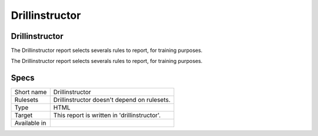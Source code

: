 .. _report-drillinstructor:

Drillinstructor
+++++++++++++++

Drillinstructor
_______________

.. meta::
	:description:
		Drillinstructor: The Drillinstructor report selects severals rules to report, for training purposes..
	:twitter:card: summary_large_image
	:twitter:site: @exakat
	:twitter:title: Drillinstructor
	:twitter:description: Drillinstructor: The Drillinstructor report selects severals rules to report, for training purposes.
	:twitter:creator: @exakat
	:twitter:image:src: https://www.exakat.io/wp-content/uploads/2020/06/logo-exakat.png
	:og:image: https://www.exakat.io/wp-content/uploads/2020/06/logo-exakat.png
	:og:title: Drillinstructor
	:og:type: article
	:og:description: The Drillinstructor report selects severals rules to report, for training purposes.
	:og:url: https://exakat.readthedocs.io/en/latest/Reference/Reports/.html
	:og:locale: en

The Drillinstructor report selects severals rules to report, for training purposes.

The Drillinstructor report selects severals rules to report, for training purposes.

Specs
_____

+--------------+----------------------------------------------+
| Short name   | Drillinstructor                              |
+--------------+----------------------------------------------+
| Rulesets     | Drillinstructor doesn't depend on rulesets.  |
|              |                                              |
|              |                                              |
+--------------+----------------------------------------------+
| Type         | HTML                                         |
+--------------+----------------------------------------------+
| Target       | This report is written in 'drillinstructor'. |
+--------------+----------------------------------------------+
| Available in |                                              |
+--------------+----------------------------------------------+


